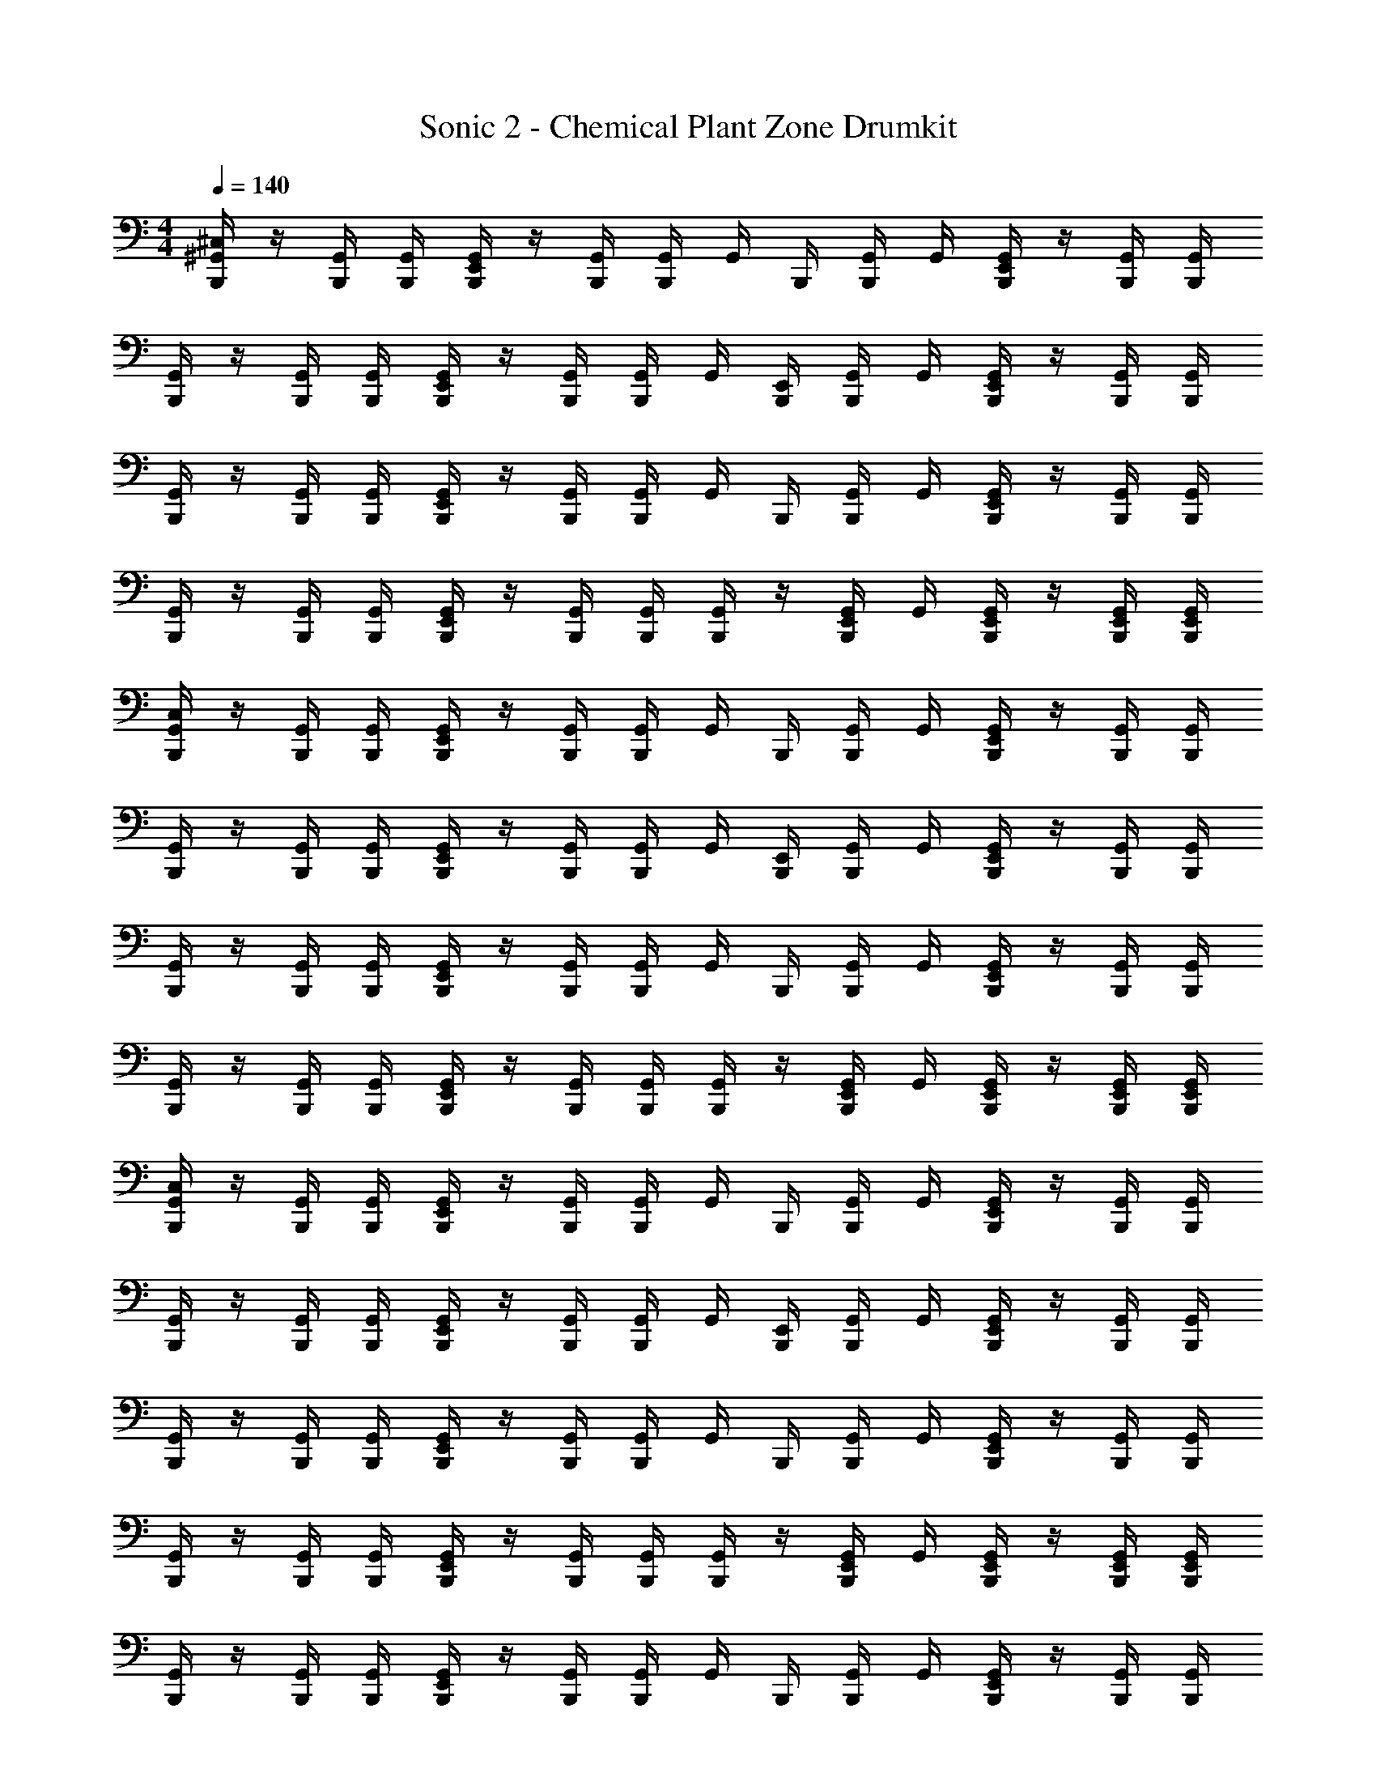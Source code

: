 X: 1
T: Sonic 2 - Chemical Plant Zone Drumkit
Z: ABC Generated by Starbound Composer v0.8.6
L: 1/4
M: 4/4
Q: 1/4=140
K: C
[^G,,/4B,,,/4^C,/4] z/4 [B,,,/4G,,/4] [G,,/4B,,,/4] [G,,/4E,,/4B,,,/4] z/4 [B,,,/4G,,/4] [G,,/4B,,,/4] G,,/4 B,,,/4 [G,,/4B,,,/4] G,,/4 [G,,/4E,,/4B,,,/4] z/4 [B,,,/4G,,/4] [G,,/4B,,,/4] 
[G,,/4B,,,/4] z/4 [B,,,/4G,,/4] [B,,,/4G,,/4] [G,,/4E,,/4B,,,/4] z/4 [B,,,/4G,,/4] [G,,/4B,,,/4] G,,/4 [E,,/4B,,,/4] [B,,,/4G,,/4] G,,/4 [E,,/4B,,,/4G,,/4] z/4 [B,,,/4G,,/4] [B,,,/4G,,/4] 
[G,,/4B,,,/4] z/4 [G,,/4B,,,/4] [G,,/4B,,,/4] [G,,/4B,,,/4E,,/4] z/4 [B,,,/4G,,/4] [B,,,/4G,,/4] G,,/4 B,,,/4 [B,,,/4G,,/4] G,,/4 [G,,/4B,,,/4E,,/4] z/4 [G,,/4B,,,/4] [B,,,/4G,,/4] 
[B,,,/4G,,/4] z/4 [G,,/4B,,,/4] [B,,,/4G,,/4] [G,,/4E,,/4B,,,/4] z/4 [B,,,/4G,,/4] [G,,/4B,,,/4] [B,,,/4G,,/4] z/4 [B,,,/4E,,/4G,,/4] G,,/4 [E,,/4B,,,/4G,,/4] z/4 [B,,,/4E,,/4G,,/4] [E,,/4G,,/4B,,,/4] 
[B,,,/4G,,/4C,/4] z/4 [G,,/4B,,,/4] [G,,/4B,,,/4] [E,,/4G,,/4B,,,/4] z/4 [G,,/4B,,,/4] [G,,/4B,,,/4] G,,/4 B,,,/4 [B,,,/4G,,/4] G,,/4 [G,,/4E,,/4B,,,/4] z/4 [B,,,/4G,,/4] [G,,/4B,,,/4] 
[B,,,/4G,,/4] z/4 [G,,/4B,,,/4] [G,,/4B,,,/4] [E,,/4G,,/4B,,,/4] z/4 [G,,/4B,,,/4] [B,,,/4G,,/4] G,,/4 [E,,/4B,,,/4] [G,,/4B,,,/4] G,,/4 [G,,/4E,,/4B,,,/4] z/4 [B,,,/4G,,/4] [G,,/4B,,,/4] 
[G,,/4B,,,/4] z/4 [G,,/4B,,,/4] [B,,,/4G,,/4] [G,,/4E,,/4B,,,/4] z/4 [G,,/4B,,,/4] [G,,/4B,,,/4] G,,/4 B,,,/4 [B,,,/4G,,/4] G,,/4 [G,,/4B,,,/4E,,/4] z/4 [B,,,/4G,,/4] [B,,,/4G,,/4] 
[G,,/4B,,,/4] z/4 [B,,,/4G,,/4] [G,,/4B,,,/4] [B,,,/4G,,/4E,,/4] z/4 [B,,,/4G,,/4] [G,,/4B,,,/4] [B,,,/4G,,/4] z/4 [G,,/4B,,,/4E,,/4] G,,/4 [G,,/4B,,,/4E,,/4] z/4 [B,,,/4G,,/4E,,/4] [B,,,/4G,,/4E,,/4] 
[G,,/4B,,,/4C,/4] z/4 [G,,/4B,,,/4] [B,,,/4G,,/4] [B,,,/4E,,/4G,,/4] z/4 [G,,/4B,,,/4] [G,,/4B,,,/4] G,,/4 B,,,/4 [G,,/4B,,,/4] G,,/4 [B,,,/4G,,/4E,,/4] z/4 [B,,,/4G,,/4] [G,,/4B,,,/4] 
[B,,,/4G,,/4] z/4 [B,,,/4G,,/4] [G,,/4B,,,/4] [B,,,/4G,,/4E,,/4] z/4 [G,,/4B,,,/4] [B,,,/4G,,/4] G,,/4 [B,,,/4E,,/4] [B,,,/4G,,/4] G,,/4 [B,,,/4E,,/4G,,/4] z/4 [B,,,/4G,,/4] [B,,,/4G,,/4] 
[B,,,/4G,,/4] z/4 [B,,,/4G,,/4] [G,,/4B,,,/4] [G,,/4B,,,/4E,,/4] z/4 [B,,,/4G,,/4] [B,,,/4G,,/4] G,,/4 B,,,/4 [B,,,/4G,,/4] G,,/4 [B,,,/4G,,/4E,,/4] z/4 [G,,/4B,,,/4] [B,,,/4G,,/4] 
[G,,/4B,,,/4] z/4 [G,,/4B,,,/4] [G,,/4B,,,/4] [E,,/4G,,/4B,,,/4] z/4 [G,,/4B,,,/4] [B,,,/4G,,/4] [B,,,/4G,,/4] z/4 [B,,,/4G,,/4E,,/4] G,,/4 [E,,/4B,,,/4G,,/4] z/4 [G,,/4E,,/4B,,,/4] [G,,/4B,,,/4E,,/4] 
[G,,/4B,,,/4] z/4 [B,,,/4G,,/4] [B,,,/4G,,/4] [G,,/4B,,,/4E,,/4] z/4 [G,,/4B,,,/4] [G,,/4B,,,/4] G,,/4 B,,,/4 [G,,/4B,,,/4] G,,/4 [B,,,/4G,,/4E,,/4] z/4 [G,,/4B,,,/4] [B,,,/4G,,/4] 
[G,,/4B,,,/4] z/4 [G,,/4B,,,/4] [B,,,/4G,,/4] [B,,,/4E,,/4G,,/4] z/4 [B,,,/4G,,/4] [B,,,/4G,,/4] G,,/4 [E,,/4B,,,/4] [G,,/4B,,,/4] G,,/4 [G,,/4B,,,/4E,,/4] z/4 [G,,/4B,,,/4] [G,,/4B,,,/4] 
[B,,,/4G,,/4] z/4 [G,,/4B,,,/4] [G,,/4B,,,/4] [G,,/4E,,/4B,,,/4] z/4 [G,,/4B,,,/4] [G,,/4B,,,/4] G,,/4 B,,,/4 [G,,/4B,,,/4] G,,/4 [G,,/4B,,,/4E,,/4] z/4 [G,,/4B,,,/4] [G,,/4B,,,/4] 
[B,,,/4G,,/4] z/4 [G,,/4B,,,/4] [G,,/4B,,,/4] [B,,,/4E,,/4G,,/4] z/4 [B,,,/4G,,/4] [B,,,/4G,,/4] [B,,,/4G,,/4] z/4 [E,,/4G,,/4B,,,/4] G,,/4 [E,,/4B,,,/4G,,/4] z/4 [E,,/4G,,/4B,,,/4] [E,,/4G,,/4B,,,/4] 
[G,,/4B,,,/4] z/4 [B,,,/4G,,/4] [G,,/4B,,,/4] [B,,,/4G,,/4E,,/4] z/4 [B,,,/4G,,/4] [G,,/4B,,,/4] G,,/4 B,,,/4 [G,,/4B,,,/4] G,,/4 [G,,/4B,,,/4E,,/4] z/4 [G,,/4B,,,/4] [G,,/4B,,,/4] 
[B,,,/4G,,/4] z/4 [B,,,/4G,,/4] [B,,,/4G,,/4] [E,,/4B,,,/4G,,/4] z/4 [G,,/4B,,,/4] [G,,/4B,,,/4] G,,/4 [E,,/4B,,,/4] [G,,/4B,,,/4] G,,/4 [G,,/4B,,,/4E,,/4] z/4 [G,,/4B,,,/4] [B,,,/4G,,/4] 
[G,,/4B,,,/4] z/4 [G,,/4B,,,/4] [G,,/4B,,,/4] [G,,/4E,,/4B,,,/4] z/4 [G,,/4B,,,/4] [G,,/4B,,,/4] G,,/4 B,,,/4 [G,,/4B,,,/4] G,,/4 [E,,/4B,,,/4G,,/4] z/4 [G,,/4B,,,/4] [B,,,/4G,,/4] 
[G,,/4B,,,/4] z/4 [G,,/4B,,,/4] [G,,/4B,,,/4] [G,,/4B,,,/4E,,/4] z/4 [B,,,/4G,,/4] [B,,,/4G,,/4] [B,,,/4G,,/4] z/4 [G,,/4E,,/4B,,,/4] G,,/4 [E,,/4G,,/4B,,,/4] z/4 [G,,/4E,,/4B,,,/4] [G,,/4E,,/4B,,,/4] 
[B,,,/4G,,/4] z/4 [G,,/4B,,,/4] [G,,/4B,,,/4] [B,,,/4E,,/4G,,/4] z/4 [G,,/4B,,,/4] [G,,/4B,,,/4] G,,/4 B,,,/4 [G,,/4B,,,/4] G,,/4 [G,,/4E,,/4B,,,/4] z/4 [B,,,/4G,,/4] [B,,,/4G,,/4] 
[B,,,/4G,,/4] z/4 [G,,/4B,,,/4] [B,,,/4G,,/4] [E,,/4G,,/4B,,,/4] z/4 [G,,/4B,,,/4] [B,,,/4G,,/4] G,,/4 [E,,/4B,,,/4] [B,,,/4G,,/4] G,,/4 [E,,/4B,,,/4G,,/4] z/4 [G,,/4B,,,/4] [G,,/4B,,,/4] 
[B,,,/4G,,/4] z/4 [B,,,/4G,,/4] [B,,,/4G,,/4] [G,,/4E,,/4B,,,/4] z/4 [B,,,/4G,,/4] [G,,/4B,,,/4] G,,/4 B,,,/4 [G,,/4B,,,/4] G,,/4 [G,,/4E,,/4B,,,/4] z/4 [B,,,/4G,,/4] [G,,/4B,,,/4] 
[G,,/4B,,,/4] z/4 [B,,,/4G,,/4] [G,,/4B,,,/4] [G,,/4B,,,/4E,,/4] z/4 [G,,/4B,,,/4] [B,,,/4G,,/4] [B,,,/4G,,/4E,,/4] [E,,/4B,,,/4] [B,,,/4G,,/4E,,/4] [G,,/4B,,,/4E,,/4] [E,,/4G,,/4B,,,/4] [B,,,/4E,,/4] [B,,,/4G,,/4E,,/4] [B,,,/4G,,/4E,,/4] 
[G,,/4B,,,/4] z/4 [G,,/4B,,,/4] [G,,/4B,,,/4] [E,,/4G,,/4B,,,/4] z/4 [G,,/4B,,,/4] [G,,/4B,,,/4] [G,,/4B,,,/4] z/4 [B,,,/4G,,/4] [G,,/4B,,,/4] [B,,,/4G,,/4E,,/4] z/4 [G,,/4B,,,/4] [B,,,/4G,,/4] 
[G,,/4B,,,/4] z/4 [G,,/4B,,,/4] [G,,/4B,,,/4] [B,,,/4E,,/4G,,/4] z/4 [G,,/4B,,,/4] [G,,/4B,,,/4] G,,/4 B,,,/4 [G,,/4B,,,/4] [G,,/4B,,,/4] [G,,/4B,,,/4E,,/4] z/4 [B,,,/4G,,/4] [B,,,/4E,,/4G,,/4] 
[G,,/4B,,,/4] z/4 [G,,/4B,,,/4] [B,,,/4G,,/4] [E,,/4G,,/4B,,,/4] z/4 [B,,,/4G,,/4] [G,,/4B,,,/4] [B,,,/4G,,/4] z/4 [B,,,/4G,,/4] [B,,,/4G,,/4] [E,,/4B,,,/4G,,/4] z/4 [B,,,/4G,,/4] [B,,,/4G,,/4] 
[G,,/4B,,,/4] z/4 [B,,,/4G,,/4] [G,,/4B,,,/4] [E,,/4G,,/4B,,,/4] z/4 [G,,/4B,,,/4] [G,,/4B,,,/4] G,,/4 B,,,/4 [G,,/4B,,,/4] [G,,/4B,,,/4] [B,,,/4G,,/4E,,/4] z/4 [G,,/4B,,,/4E,,/4] [G,,/4E,,/4B,,,/4] 
[B,,,/4G,,/4] z/4 [G,,/4B,,,/4] [G,,/4B,,,/4] [E,,/4G,,/4B,,,/4] z/4 [B,,,/4G,,/4] [G,,/4B,,,/4] [G,,/4B,,,/4] z/4 [G,,/4B,,,/4] [B,,,/4G,,/4] [E,,/4G,,/4B,,,/4] z/4 [B,,,/4G,,/4] [G,,/4B,,,/4] 
[G,,/4B,,,/4] z/4 [B,,,/4G,,/4] [G,,/4B,,,/4] [E,,/4G,,/4B,,,/4] z/4 [G,,/4B,,,/4] [G,,/4B,,,/4] G,,/4 B,,,/4 [G,,/4B,,,/4] [G,,/4B,,,/4] [G,,/4E,,/4B,,,/4] z/4 [G,,/4B,,,/4] [B,,,/4G,,/4E,,/4] 
[G,,/4B,,,/4] z/4 [G,,/4B,,,/4] [G,,/4B,,,/4] [G,,/4B,,,/4E,,/4] z/4 [G,,/4B,,,/4] [B,,,/4G,,/4] [G,,/4B,,,/4] z/4 [G,,/4B,,,/4] [B,,,/4G,,/4] [G,,/4B,,,/4E,,/4] z/4 [B,,,/4G,,/4] [G,,/4B,,,/4] 
[B,,,/4G,,/4] z/4 [G,,/4B,,,/4] [B,,,/4G,,/4] [G,,/4B,,,/4E,,/4] z/4 [B,,,/4G,,/4] [G,,/4B,,,/4] [G,,/4B,,,/4] B,,,/4 [G,,/4B,,,/4E,,/4] G,,/4 [G,,/4B,,,/4E,,/4] z/4 [B,,,/4G,,/4E,,/4] [G,,/4B,,,/4E,,/4] 
[G,,/4B,,,/4C,/4] z/4 [G,,/4B,,,/4] [G,,/4B,,,/4] [B,,,/4E,,/4G,,/4] z/4 [G,,/4B,,,/4] [G,,/4B,,,/4] G,,/4 B,,,/4 [G,,/4B,,,/4] G,,/4 [G,,/4E,,/4B,,,/4] z/4 [G,,/4B,,,/4] [B,,,/4G,,/4] 
[B,,,/4G,,/4] z/4 [B,,,/4G,,/4] [B,,,/4G,,/4] [E,,/4B,,,/4G,,/4] z/4 [G,,/4B,,,/4] [B,,,/4G,,/4] G,,/4 [B,,,/4E,,/4] [B,,,/4G,,/4] G,,/4 [E,,/4B,,,/4G,,/4] z/4 [G,,/4B,,,/4] [B,,,/4G,,/4] 
[B,,,/4G,,/4] z/4 [G,,/4B,,,/4] [G,,/4B,,,/4] [B,,,/4G,,/4E,,/4] z/4 [B,,,/4G,,/4] [G,,/4B,,,/4] G,,/4 B,,,/4 [G,,/4B,,,/4] G,,/4 [E,,/4B,,,/4G,,/4] z/4 [G,,/4B,,,/4] [G,,/4B,,,/4] 
[B,,,/4G,,/4] z/4 [G,,/4B,,,/4] [G,,/4B,,,/4] [E,,/4G,,/4B,,,/4] z/4 [B,,,/4G,,/4] [B,,,/4G,,/4] [B,,,/4G,,/4E,,/4] [E,,/4B,,,/4] [E,,/4G,,/4B,,,/4] [G,,/4B,,,/4E,,/4] [E,,/4G,,/4B,,,/4] [B,,,/4E,,/4] [B,,,/4G,,/4E,,/4] [B,,,/4G,,/4E,,/4] 
[G,,/4B,,,/4C,/4] z/4 [B,,,/4G,,/4] [B,,,/4G,,/4] [E,,/4G,,/4B,,,/4] z/4 [B,,,/4G,,/4] [B,,,/4G,,/4] G,,/4 B,,,/4 [G,,/4B,,,/4] G,,/4 [G,,/4B,,,/4E,,/4] z/4 [B,,,/4G,,/4] [G,,/4B,,,/4] 
[G,,/4B,,,/4] z/4 [G,,/4B,,,/4] [G,,/4B,,,/4] [E,,/4B,,,/4G,,/4] z/4 [G,,/4B,,,/4] [G,,/4B,,,/4] G,,/4 [B,,,/4E,,/4] [B,,,/4G,,/4] G,,/4 [B,,,/4E,,/4G,,/4] z/4 [G,,/4B,,,/4] [B,,,/4G,,/4] 
[B,,,/4G,,/4] z/4 [G,,/4B,,,/4] [B,,,/4G,,/4] [E,,/4G,,/4B,,,/4] z/4 [G,,/4B,,,/4] [G,,/4B,,,/4] G,,/4 B,,,/4 [B,,,/4G,,/4] G,,/4 [G,,/4E,,/4B,,,/4] z/4 [G,,/4B,,,/4] [G,,/4B,,,/4] 
[B,,,/4G,,/4] z/4 [G,,/4B,,,/4] [G,,/4B,,,/4] [E,,/4G,,/4B,,,/4] z/4 [G,,/4B,,,/4] [G,,/4B,,,/4] [B,,,/4G,,/4] z/4 [G,,/4E,,/4B,,,/4] G,,/4 [B,,,/4E,,/4G,,/4] z/4 [B,,,/4E,,/4G,,/4] [B,,,/4E,,/4G,,/4] 
[B,,,/4G,,/4] z/4 [G,,/4B,,,/4] [B,,,/4G,,/4] [G,,/4E,,/4B,,,/4] z/4 [G,,/4B,,,/4] [G,,/4B,,,/4] G,,/4 B,,,/4 [G,,/4B,,,/4] G,,/4 [B,,,/4G,,/4E,,/4] z/4 [G,,/4B,,,/4] [B,,,/4G,,/4] 
[G,,/4B,,,/4] z/4 [G,,/4B,,,/4] [G,,/4B,,,/4] [E,,/4B,,,/4G,,/4] z/4 [G,,/4B,,,/4] [B,,,/4G,,/4] G,,/4 [E,,/4B,,,/4] [G,,/4B,,,/4] G,,/4 [G,,/4B,,,/4E,,/4] z/4 [G,,/4B,,,/4] [G,,/4B,,,/4] 
[B,,,/4G,,/4] z/4 [B,,,/4G,,/4] [G,,/4B,,,/4] [G,,/4E,,/4B,,,/4] z/4 [B,,,/4G,,/4] [B,,,/4G,,/4] G,,/4 B,,,/4 [B,,,/4G,,/4] G,,/4 [G,,/4B,,,/4E,,/4] z/4 [G,,/4B,,,/4] [G,,/4B,,,/4] 
[B,,,/4G,,/4] z/4 [G,,/4B,,,/4] [G,,/4B,,,/4] [B,,,/4E,,/4G,,/4] z/4 [B,,,/4G,,/4] [G,,/4B,,,/4] [B,,,/4G,,/4] z/4 [B,,,/4E,,/4G,,/4] G,,/4 [E,,/4G,,/4B,,,/4] z/4 [G,,/4B,,,/4E,,/4] [E,,/4G,,/4B,,,/4] 
[G,,/4B,,,/4] z/4 [G,,/4B,,,/4] [G,,/4B,,,/4] [G,,/4E,,/4B,,,/4] z/4 [B,,,/4G,,/4] [G,,/4B,,,/4] G,,/4 B,,,/4 [G,,/4B,,,/4] G,,/4 [G,,/4B,,,/4E,,/4] z/4 [G,,/4B,,,/4] [G,,/4B,,,/4] 
[B,,,/4G,,/4] z/4 [B,,,/4G,,/4] [G,,/4B,,,/4] [G,,/4B,,,/4E,,/4] z/4 [G,,/4B,,,/4] [G,,/4B,,,/4] G,,/4 [E,,/4B,,,/4] [G,,/4B,,,/4] G,,/4 [G,,/4B,,,/4E,,/4] z/4 [B,,,/4G,,/4] [B,,,/4G,,/4] 
[G,,/4B,,,/4] z/4 [G,,/4B,,,/4] [G,,/4B,,,/4] [G,,/4E,,/4B,,,/4] z/4 [B,,,/4G,,/4] [G,,/4B,,,/4] G,,/4 B,,,/4 [G,,/4B,,,/4] G,,/4 [G,,/4E,,/4B,,,/4] z/4 [G,,/4B,,,/4] [B,,,/4G,,/4] 
[B,,,/4G,,/4] z/4 [G,,/4B,,,/4] [G,,/4B,,,/4] [B,,,/4E,,/4G,,/4] z/4 [G,,/4B,,,/4] [B,,,/4G,,/4] [B,,,/4G,,/4] z/4 [E,,/4G,,/4B,,,/4] G,,/4 [B,,,/4E,,/4G,,/4] z/4 [B,,,/4E,,/4G,,/4] [G,,/4B,,,/4E,,/4] 
[G,,/4B,,,/4] z/4 [B,,,/4G,,/4] [G,,/4B,,,/4] [B,,,/4E,,/4G,,/4] z/4 [G,,/4B,,,/4] [B,,,/4G,,/4] G,,/4 B,,,/4 [G,,/4B,,,/4] G,,/4 [G,,/4E,,/4B,,,/4] z/4 [G,,/4B,,,/4] [B,,,/4G,,/4] 
[B,,,/4G,,/4] z/4 [B,,,/4G,,/4] [B,,,/4G,,/4] [G,,/4E,,/4B,,,/4] z/4 [G,,/4B,,,/4] [B,,,/4G,,/4] G,,/4 [E,,/4B,,,/4] [G,,/4B,,,/4] G,,/4 [B,,,/4G,,/4E,,/4] z/4 [G,,/4B,,,/4] [G,,/4B,,,/4] 
[B,,,/4G,,/4] z/4 [B,,,/4G,,/4] [G,,/4B,,,/4] [G,,/4E,,/4B,,,/4] z/4 [G,,/4B,,,/4] [G,,/4B,,,/4] G,,/4 B,,,/4 [G,,/4B,,,/4] G,,/4 [G,,/4E,,/4B,,,/4] z/4 [G,,/4B,,,/4] [B,,,/4G,,/4] 
[G,,/4B,,,/4] z/4 [G,,/4B,,,/4] [G,,/4B,,,/4] [G,,/4B,,,/4E,,/4] z/4 [B,,,/4G,,/4] [B,,,/4G,,/4] [B,,,/4G,,/4E,,/4] [E,,/4B,,,/4] [B,,,/4E,,/4G,,/4] [G,,/4E,,/4B,,,/4] [E,,/4G,,/4B,,,/4] [B,,,/4E,,/4] [B,,,/4G,,/4E,,/4] [G,,/4E,,/4B,,,/4] 
[G,,/4B,,,/4] z/4 [B,,,/4G,,/4] [G,,/4B,,,/4] [G,,/4B,,,/4E,,/4] z/4 [B,,,/4G,,/4] [G,,/4B,,,/4] [G,,/4B,,,/4] z/4 [B,,,/4G,,/4] [B,,,/4G,,/4] [E,,/4G,,/4B,,,/4] z/4 [B,,,/4G,,/4] [G,,/4B,,,/4] 
[G,,/4B,,,/4] z/4 [G,,/4B,,,/4] [G,,/4B,,,/4] [E,,/4G,,/4B,,,/4] z/4 [G,,/4B,,,/4] [B,,,/4G,,/4] G,,/4 B,,,/4 [G,,/4B,,,/4] [G,,/4B,,,/4] [B,,,/4E,,/4G,,/4] z/4 [B,,,/4G,,/4] [G,,/4B,,,/4E,,/4] 
[G,,/4B,,,/4] z/4 [G,,/4B,,,/4] [G,,/4B,,,/4] [B,,,/4G,,/4E,,/4] z/4 [B,,,/4G,,/4] [G,,/4B,,,/4] [G,,/4B,,,/4] z/4 [G,,/4B,,,/4] [G,,/4B,,,/4] [G,,/4B,,,/4E,,/4] z/4 [B,,,/4G,,/4] [G,,/4B,,,/4] 
[G,,/4B,,,/4] z/4 [G,,/4B,,,/4] [G,,/4B,,,/4] [B,,,/4E,,/4G,,/4] z/4 [G,,/4B,,,/4] [B,,,/4G,,/4] G,,/4 B,,,/4 [G,,/4B,,,/4] [G,,/4B,,,/4] [G,,/4B,,,/4E,,/4] z/4 [G,,/4B,,,/4E,,/4] [G,,/4B,,,/4E,,/4] 
[G,,/4B,,,/4] z/4 [G,,/4B,,,/4] [G,,/4B,,,/4] [B,,,/4E,,/4G,,/4] z/4 [G,,/4B,,,/4] [B,,,/4G,,/4] [G,,/4B,,,/4] z/4 [G,,/4B,,,/4] [B,,,/4G,,/4] [B,,,/4E,,/4G,,/4] z/4 [G,,/4B,,,/4] [G,,/4B,,,/4] 
[G,,/4B,,,/4] z/4 [G,,/4B,,,/4] [G,,/4B,,,/4] [B,,,/4E,,/4G,,/4] z/4 [G,,/4B,,,/4] [B,,,/4G,,/4] G,,/4 B,,,/4 [B,,,/4G,,/4] [B,,,/4G,,/4] [B,,,/4G,,/4E,,/4] z/4 [B,,,/4G,,/4] [G,,/4B,,,/4E,,/4] 
[G,,/4B,,,/4] z/4 [B,,,/4G,,/4] [G,,/4B,,,/4] [G,,/4B,,,/4E,,/4] z/4 [G,,/4B,,,/4] [G,,/4B,,,/4] [G,,/4B,,,/4] z/4 [G,,/4B,,,/4] [B,,,/4G,,/4] [E,,/4B,,,/4G,,/4] z/4 [B,,,/4G,,/4] [B,,,/4G,,/4] 
[B,,,/4G,,/4] z/4 [B,,,/4G,,/4] [B,,,/4G,,/4] [E,,/4G,,/4B,,,/4] z/4 [G,,/4B,,,/4] [G,,/4B,,,/4] [B,,,/4G,,/4] B,,,/4 [G,,/4B,,,/4E,,/4] G,,/4 [G,,/4E,,/4B,,,/4] z/4 [G,,/4E,,/4B,,,/4] [G,,/4E,,/4B,,,/4] 
[G,,/4B,,,/4C,/4] z/4 [B,,,/4G,,/4] [B,,,/4G,,/4] [B,,,/4E,,/4G,,/4] z/4 [B,,,/4G,,/4] [B,,,/4G,,/4] G,,/4 B,,,/4 [G,,/4B,,,/4] G,,/4 [B,,,/4G,,/4E,,/4] z/4 [G,,/4B,,,/4] [B,,,/4G,,/4] 
[G,,/4B,,,/4] z/4 [G,,/4B,,,/4] [B,,,/4G,,/4] [G,,/4E,,/4B,,,/4] z/4 [B,,,/4G,,/4] [G,,/4B,,,/4] G,,/4 [E,,/4B,,,/4] [G,,/4B,,,/4] G,,/4 [G,,/4E,,/4B,,,/4] z/4 [B,,,/4G,,/4] [B,,,/4G,,/4] 
[B,,,/4G,,/4] z/4 [B,,,/4G,,/4] [B,,,/4G,,/4] [G,,/4E,,/4B,,,/4] z/4 [G,,/4B,,,/4] [G,,/4B,,,/4] G,,/4 B,,,/4 [G,,/4B,,,/4] G,,/4 [G,,/4E,,/4B,,,/4] z/4 [G,,/4B,,,/4] [B,,,/4G,,/4] 
[G,,/4B,,,/4] z/4 [G,,/4B,,,/4] [G,,/4B,,,/4] [G,,/4B,,,/4E,,/4] z/4 [G,,/4B,,,/4] [B,,,/4G,,/4] [G,,/4B,,,/4E,,/4] [E,,/4B,,,/4] [E,,/4G,,/4B,,,/4] [G,,/4B,,,/4E,,/4] [G,,/4B,,,/4E,,/4] [B,,,/4E,,/4] [E,,/4B,,,/4G,,/4] [E,,/4B,,,/4G,,/4] 
[G,,/4B,,,/4C,/4] z/4 [B,,,/4G,,/4] [B,,,/4G,,/4] [E,,/4G,,/4B,,,/4] z/4 [B,,,/4G,,/4] [B,,,/4G,,/4] G,,/4 B,,,/4 [G,,/4B,,,/4] G,,/4 [G,,/4B,,,/4E,,/4] z/4 [B,,,/4G,,/4] [G,,/4B,,,/4] 
[G,,/4B,,,/4] z/4 [G,,/4B,,,/4] [G,,/4B,,,/4] [E,,/4B,,,/4G,,/4] z/4 [G,,/4B,,,/4] [G,,/4B,,,/4] G,,/4 [B,,,/4E,,/4] [B,,,/4G,,/4] G,,/4 [B,,,/4E,,/4G,,/4] z/4 [G,,/4B,,,/4] [B,,,/4G,,/4] 
[B,,,/4G,,/4] z/4 [G,,/4B,,,/4] [B,,,/4G,,/4] [E,,/4G,,/4B,,,/4] z/4 [G,,/4B,,,/4] [G,,/4B,,,/4] G,,/4 B,,,/4 [B,,,/4G,,/4] G,,/4 [G,,/4E,,/4B,,,/4] z/4 [G,,/4B,,,/4] [G,,/4B,,,/4] 
[B,,,/4G,,/4] z/4 [G,,/4B,,,/4] [G,,/4B,,,/4] [E,,/4G,,/4B,,,/4] z/4 [G,,/4B,,,/4] [G,,/4B,,,/4] [B,,,/4G,,/4] z/4 [G,,/4E,,/4B,,,/4] G,,/4 [B,,,/4E,,/4G,,/4] z/4 [B,,,/4E,,/4G,,/4] [B,,,/4E,,/4G,,/4] 
[B,,,/4G,,/4] z/4 [G,,/4B,,,/4] [B,,,/4G,,/4] [G,,/4E,,/4B,,,/4] z/4 [G,,/4B,,,/4] [G,,/4B,,,/4] G,,/4 B,,,/4 [G,,/4B,,,/4] G,,/4 [B,,,/4G,,/4E,,/4] z/4 [G,,/4B,,,/4] [B,,,/4G,,/4] 
[G,,/4B,,,/4] z/4 [G,,/4B,,,/4] [G,,/4B,,,/4] [E,,/4B,,,/4G,,/4] z/4 [G,,/4B,,,/4] [B,,,/4G,,/4] G,,/4 [E,,/4B,,,/4] [G,,/4B,,,/4] G,,/4 [G,,/4B,,,/4E,,/4] z/4 [G,,/4B,,,/4] [G,,/4B,,,/4] 
[B,,,/4G,,/4] z/4 [B,,,/4G,,/4] [G,,/4B,,,/4] [G,,/4E,,/4B,,,/4] z/4 [B,,,/4G,,/4] [B,,,/4G,,/4] G,,/4 B,,,/4 [B,,,/4G,,/4] G,,/4 [G,,/4B,,,/4E,,/4] z/4 [G,,/4B,,,/4] [G,,/4B,,,/4] 
[B,,,/4G,,/4] z/4 [G,,/4B,,,/4] [G,,/4B,,,/4] [B,,,/4E,,/4G,,/4] z/4 [B,,,/4G,,/4] [G,,/4B,,,/4] [B,,,/4G,,/4] z/4 [B,,,/4E,,/4G,,/4] G,,/4 [E,,/4G,,/4B,,,/4] z/4 [G,,/4B,,,/4E,,/4] [E,,/4G,,/4B,,,/4] 
[G,,/4B,,,/4] z/4 [G,,/4B,,,/4] [G,,/4B,,,/4] [G,,/4E,,/4B,,,/4] z/4 [B,,,/4G,,/4] [G,,/4B,,,/4] G,,/4 B,,,/4 [G,,/4B,,,/4] G,,/4 [G,,/4B,,,/4E,,/4] z/4 [G,,/4B,,,/4] [G,,/4B,,,/4] 
[B,,,/4G,,/4] z/4 [B,,,/4G,,/4] [G,,/4B,,,/4] [G,,/4B,,,/4E,,/4] z/4 [G,,/4B,,,/4] [G,,/4B,,,/4] G,,/4 [E,,/4B,,,/4] [G,,/4B,,,/4] G,,/4 [G,,/4B,,,/4E,,/4] z/4 [B,,,/4G,,/4] [B,,,/4G,,/4] 
[G,,/4B,,,/4] z/4 [G,,/4B,,,/4] [G,,/4B,,,/4] [G,,/4E,,/4B,,,/4] z/4 [B,,,/4G,,/4] [G,,/4B,,,/4] G,,/4 B,,,/4 [G,,/4B,,,/4] G,,/4 [G,,/4E,,/4B,,,/4] z/4 [G,,/4B,,,/4] [B,,,/4G,,/4] 
[B,,,/4G,,/4] z/4 [G,,/4B,,,/4] [G,,/4B,,,/4] [B,,,/4E,,/4G,,/4] z/4 [G,,/4B,,,/4] [B,,,/4G,,/4] [B,,,/4G,,/4] z/4 [E,,/4G,,/4B,,,/4] G,,/4 [B,,,/4E,,/4G,,/4] z/4 [B,,,/4E,,/4G,,/4] [G,,/4B,,,/4E,,/4] 
[G,,/4B,,,/4] z/4 [B,,,/4G,,/4] [G,,/4B,,,/4] [B,,,/4E,,/4G,,/4] z/4 [G,,/4B,,,/4] [B,,,/4G,,/4] G,,/4 B,,,/4 [G,,/4B,,,/4] G,,/4 [G,,/4E,,/4B,,,/4] z/4 [G,,/4B,,,/4] [B,,,/4G,,/4] 
[B,,,/4G,,/4] z/4 [B,,,/4G,,/4] [B,,,/4G,,/4] [G,,/4E,,/4B,,,/4] z/4 [G,,/4B,,,/4] [B,,,/4G,,/4] G,,/4 [E,,/4B,,,/4] [G,,/4B,,,/4] G,,/4 [B,,,/4G,,/4E,,/4] z/4 [G,,/4B,,,/4] [G,,/4B,,,/4] 
[B,,,/4G,,/4] z/4 [B,,,/4G,,/4] [G,,/4B,,,/4] [G,,/4E,,/4B,,,/4] z/4 [G,,/4B,,,/4] [G,,/4B,,,/4] G,,/4 B,,,/4 [G,,/4B,,,/4] G,,/4 [G,,/4E,,/4B,,,/4] z/4 [G,,/4B,,,/4] [B,,,/4G,,/4] 
[G,,/4B,,,/4] z/4 [G,,/4B,,,/4] [G,,/4B,,,/4] [G,,/4B,,,/4E,,/4] z/4 [B,,,/4G,,/4] [B,,,/4G,,/4] [B,,,/4G,,/4E,,/4] [E,,/4B,,,/4] [B,,,/4E,,/4G,,/4] [G,,/4E,,/4B,,,/4] [E,,/4G,,/4B,,,/4] [B,,,/4E,,/4] [B,,,/4G,,/4E,,/4] [G,,/4E,,/4B,,,/4] 
[G,,/4B,,,/4] z/4 [B,,,/4G,,/4] [G,,/4B,,,/4] [G,,/4B,,,/4E,,/4] z/4 [B,,,/4G,,/4] [G,,/4B,,,/4] [G,,/4B,,,/4] z/4 [B,,,/4G,,/4] [B,,,/4G,,/4] [E,,/4G,,/4B,,,/4] z/4 [B,,,/4G,,/4] [G,,/4B,,,/4] 
[G,,/4B,,,/4] z/4 [G,,/4B,,,/4] [G,,/4B,,,/4] [E,,/4G,,/4B,,,/4] z/4 [G,,/4B,,,/4] [B,,,/4G,,/4] G,,/4 B,,,/4 [G,,/4B,,,/4] [G,,/4B,,,/4] [B,,,/4E,,/4G,,/4] z/4 [B,,,/4G,,/4] [G,,/4B,,,/4E,,/4] 
[G,,/4B,,,/4] z/4 [G,,/4B,,,/4] [G,,/4B,,,/4] [B,,,/4G,,/4E,,/4] z/4 [B,,,/4G,,/4] [G,,/4B,,,/4] [G,,/4B,,,/4] z/4 [G,,/4B,,,/4] [G,,/4B,,,/4] [G,,/4B,,,/4E,,/4] z/4 [B,,,/4G,,/4] [G,,/4B,,,/4] 
[G,,/4B,,,/4] z/4 [G,,/4B,,,/4] [G,,/4B,,,/4] [B,,,/4E,,/4G,,/4] z/4 [G,,/4B,,,/4] [B,,,/4G,,/4] G,,/4 B,,,/4 [G,,/4B,,,/4] [G,,/4B,,,/4] [G,,/4B,,,/4E,,/4] z/4 [G,,/4B,,,/4E,,/4] [G,,/4B,,,/4E,,/4] 
[G,,/4B,,,/4] z/4 [G,,/4B,,,/4] [G,,/4B,,,/4] [B,,,/4E,,/4G,,/4] z/4 [G,,/4B,,,/4] [B,,,/4G,,/4] [G,,/4B,,,/4] z/4 [G,,/4B,,,/4] [B,,,/4G,,/4] [B,,,/4E,,/4G,,/4] z/4 [G,,/4B,,,/4] [G,,/4B,,,/4] 
[G,,/4B,,,/4] z/4 [G,,/4B,,,/4] [G,,/4B,,,/4] [B,,,/4E,,/4G,,/4] z/4 [G,,/4B,,,/4] [B,,,/4G,,/4] G,,/4 B,,,/4 [B,,,/4G,,/4] [B,,,/4G,,/4] [B,,,/4G,,/4E,,/4] z/4 [B,,,/4G,,/4] [G,,/4B,,,/4E,,/4] 
[G,,/4B,,,/4] z/4 [B,,,/4G,,/4] [G,,/4B,,,/4] [G,,/4B,,,/4E,,/4] z/4 [G,,/4B,,,/4] [G,,/4B,,,/4] [G,,/4B,,,/4] z/4 [G,,/4B,,,/4] [B,,,/4G,,/4] [E,,/4B,,,/4G,,/4] z/4 [B,,,/4G,,/4] [B,,,/4G,,/4] 
[B,,,/4G,,/4] z/4 [B,,,/4G,,/4] [B,,,/4G,,/4] [E,,/4G,,/4B,,,/4] z/4 [G,,/4B,,,/4] [G,,/4B,,,/4] [B,,,/4G,,/4] B,,,/4 [G,,/4B,,,/4E,,/4] G,,/4 [G,,/4E,,/4B,,,/4] z/4 [G,,/4E,,/4B,,,/4] [G,,/4E,,/4B,,,/4] 
[G,,/4B,,,/4C,/4] z/4 [B,,,/4G,,/4] [B,,,/4G,,/4] [B,,,/4E,,/4G,,/4] z/4 [B,,,/4G,,/4] [B,,,/4G,,/4] G,,/4 B,,,/4 [G,,/4B,,,/4] G,,/4 [B,,,/4G,,/4E,,/4] z/4 [G,,/4B,,,/4] [B,,,/4G,,/4] 
[G,,/4B,,,/4] z/4 [G,,/4B,,,/4] [B,,,/4G,,/4] [G,,/4E,,/4B,,,/4] z/4 [B,,,/4G,,/4] [G,,/4B,,,/4] G,,/4 [E,,/4B,,,/4] [G,,/4B,,,/4] G,,/4 [G,,/4E,,/4B,,,/4] z/4 [B,,,/4G,,/4] [B,,,/4G,,/4] 
[B,,,/4G,,/4] z/4 [B,,,/4G,,/4] [B,,,/4G,,/4] [G,,/4E,,/4B,,,/4] z/4 [G,,/4B,,,/4] [G,,/4B,,,/4] G,,/4 B,,,/4 [G,,/4B,,,/4] G,,/4 [G,,/4E,,/4B,,,/4] z/4 [G,,/4B,,,/4] [B,,,/4G,,/4] 
[G,,/4B,,,/4] z/4 [G,,/4B,,,/4] [G,,/4B,,,/4] [G,,/4B,,,/4E,,/4] z/4 [G,,/4B,,,/4] [B,,,/4G,,/4] [G,,/4B,,,/4E,,/4] [E,,/4B,,,/4] [E,,/4G,,/4B,,,/4] [G,,/4B,,,/4E,,/4] [G,,/4B,,,/4E,,/4] [B,,,/4E,,/4] [E,,/4B,,,/4G,,/4] [E,,/4B,,,/4G,,/4] 
